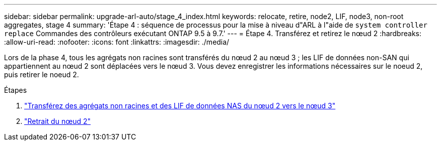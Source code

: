 ---
sidebar: sidebar 
permalink: upgrade-arl-auto/stage_4_index.html 
keywords: relocate, retire, node2, LIF, node3, non-root aggregates, stage 4 
summary: 'Étape 4 : séquence de processus pour la mise à niveau d"ARL à l"aide de `system controller replace` Commandes des contrôleurs exécutant ONTAP 9.5 à 9.7.' 
---
= Étape 4. Transférez et retirez le nœud 2
:hardbreaks:
:allow-uri-read: 
:nofooter: 
:icons: font
:linkattrs: 
:imagesdir: ./media/


[role="lead"]
Lors de la phase 4, tous les agrégats non racines sont transférés du nœud 2 au nœud 3 ; les LIF de données non-SAN qui appartiennent au nœud 2 sont déplacées vers le nœud 3. Vous devez enregistrer les informations nécessaires sur le noeud 2, puis retirer le noeud 2.

.Étapes
. link:relocate_non_root_aggr_nas_lifs_from_node2_to_node3.html["Transférez des agrégats non racines et des LIF de données NAS du nœud 2 vers le nœud 3"]
. link:retire_node2.html["Retrait du nœud 2"]

